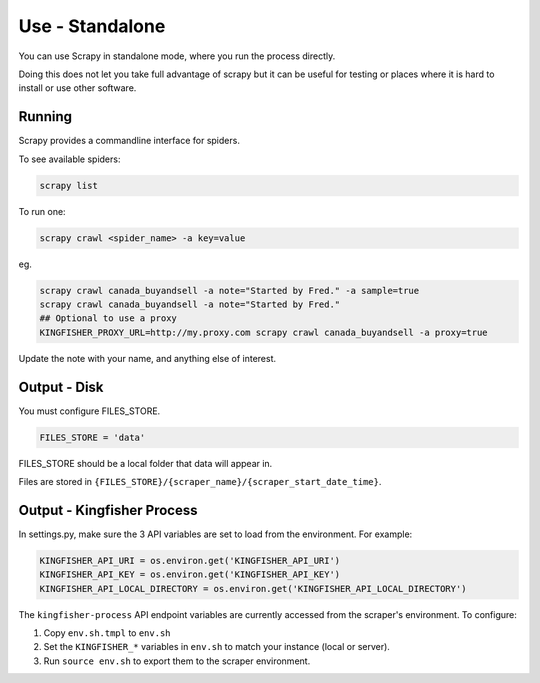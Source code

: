 Use - Standalone
================

You can use Scrapy in standalone mode, where you run the process directly.

Doing this does not let you take full advantage of scrapy but it can be useful for testing or places where it is hard to install or use other software.

Running
-------

Scrapy provides a commandline interface for spiders.

To see available spiders:

.. code-block:: bash

    scrapy list

To run one:

.. code-block:: bash

    scrapy crawl <spider_name> -a key=value

eg.

.. code-block:: bash

    scrapy crawl canada_buyandsell -a note="Started by Fred." -a sample=true
    scrapy crawl canada_buyandsell -a note="Started by Fred."
    ## Optional to use a proxy
    KINGFISHER_PROXY_URL=http://my.proxy.com scrapy crawl canada_buyandsell -a proxy=true

Update the note with your name, and anything else of interest.

Output - Disk
-------------

You must configure FILES_STORE.

.. code-block:: python

    FILES_STORE = 'data'

FILES_STORE should be a local folder that data will appear in.

Files are stored in ``{FILES_STORE}/{scraper_name}/{scraper_start_date_time}``.


Output - Kingfisher Process
---------------------------

In settings.py, make sure the 3 API variables are set to load from the environment. For example:

.. code-block:: python

    KINGFISHER_API_URI = os.environ.get('KINGFISHER_API_URI')
    KINGFISHER_API_KEY = os.environ.get('KINGFISHER_API_KEY')
    KINGFISHER_API_LOCAL_DIRECTORY = os.environ.get('KINGFISHER_API_LOCAL_DIRECTORY')


The ``kingfisher-process`` API endpoint variables are currently accessed from the scraper's environment. To configure:

1. Copy ``env.sh.tmpl`` to ``env.sh``
2. Set the ``KINGFISHER_*`` variables in ``env.sh`` to match your instance (local or server).
3. Run ``source env.sh`` to export them to the scraper environment.
